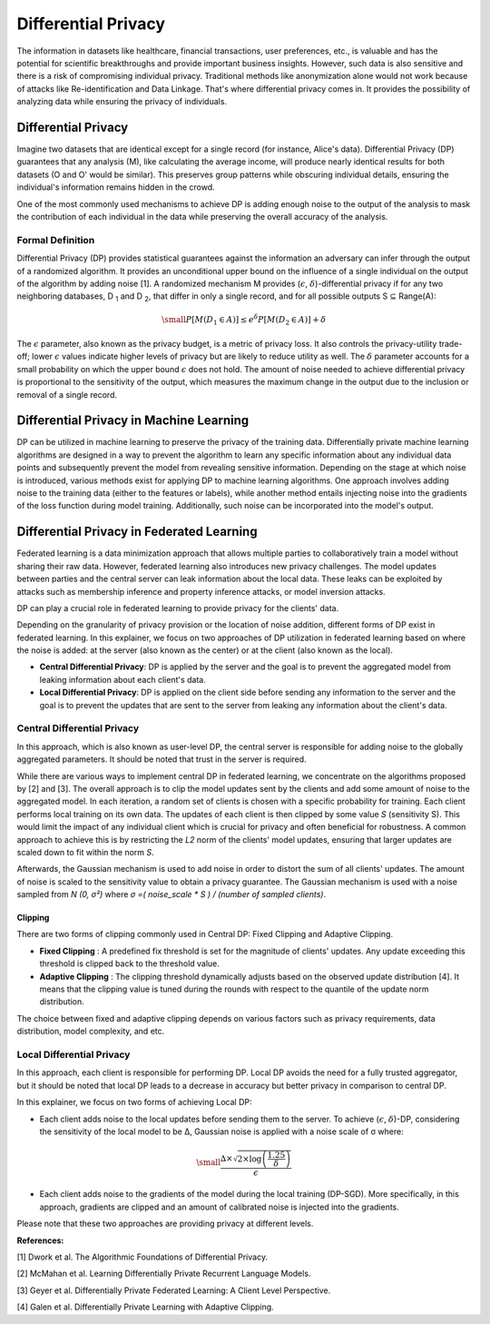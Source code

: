 Differential Privacy
==============================
The information in datasets like healthcare, financial transactions, user preferences, etc., is valuable and has the potential for scientific breakthroughs and provide important business insights. However, such data is also sensitive and there is a risk of compromising individual privacy.
Traditional methods like anonymization alone would not work because of attacks like Re-identification and Data Linkage.
That's where differential privacy comes in. It provides the possibility of analyzing data while ensuring the privacy of individuals.


Differential Privacy
--------------------
Imagine two datasets that are identical except for a single record (for instance, Alice's data).
Differential Privacy (DP) guarantees that any analysis (M), like calculating the average income, will produce nearly identical results for both datasets (O and O' would be similar).
This preserves group patterns while obscuring individual details, ensuring the individual's information remains hidden in the crowd.

.. image:: ./_static/DP/dp-intro.png
  :align: center
  :width: 400
  :alt: DP Intro


One of the most commonly used mechanisms to achieve DP is adding enough noise to the output of the analysis to mask the contribution of each individual in the data while preserving the overall accuracy of the analysis.

Formal Definition
~~~~~~~~~~~~~~~~~
Differential Privacy (DP) provides statistical guarantees against the information an adversary can infer through the output of a randomized algorithm.
It provides an unconditional upper bound on the influence of a single individual on the output of the algorithm by adding noise [1].
A randomized mechanism
M provides (:math:`\epsilon`, :math:`\delta`)-differential privacy if for any two neighboring databases, D :sub:`1` and D :sub:`2`, that differ in only a single record,
and for all possible outputs S ⊆ Range(A):

.. math::

  \small
  P[M(D_{1} \in A)] \leq e^{\delta} P[M(D_{2} \in A)] + \delta


The :math:`\epsilon` parameter, also known as the privacy budget, is a metric of privacy loss.
It also controls the privacy-utility trade-off; lower :math:`\epsilon` values indicate higher levels of privacy but are likely to reduce utility as well.
The :math:`\delta` parameter accounts for a small probability on which the upper bound :math:`\epsilon` does not hold.
The amount of noise needed to achieve differential privacy is proportional to the sensitivity of the output, which measures the maximum change in the output due to the inclusion or removal of a single record.


Differential Privacy in Machine Learning
----------------------------------------
DP can be utilized in machine learning to preserve the privacy of the training data.
Differentially private machine learning algorithms are designed in a way to prevent the algorithm to learn any specific information about any individual data points and subsequently prevent the model from revealing sensitive information.
Depending on the stage at which noise is introduced, various methods exist for applying DP to machine learning algorithms.
One approach involves adding noise to the training data (either to the features or labels), while another method entails injecting noise into the gradients of the loss function during model training.
Additionally, such noise can be incorporated into the model's output.

Differential Privacy in Federated Learning
------------------------------------------
Federated learning is a data minimization approach that allows multiple parties to collaboratively train a model without sharing their raw data.
However, federated learning also introduces new privacy challenges. The model updates between parties and the central server can leak information about the local data.
These leaks can be exploited by attacks such as membership inference and property inference attacks, or model inversion attacks.

DP can play a crucial role in federated learning to provide privacy for the clients' data.

Depending on the granularity of privacy provision or the location of noise addition, different forms of DP exist in federated learning.
In this explainer, we focus on two approaches of DP utilization in federated learning based on where the noise is added: at the server (also known as the center) or at the client (also known as the local).

- **Central Differential Privacy**: DP is applied by the server and the goal is to prevent the aggregated model from leaking information about each client's data.

- **Local Differential Privacy**: DP is applied on the client side before sending any information to the server and the goal is to prevent the updates that are sent to the server from leaking any information about the client's data.

Central Differential Privacy
~~~~~~~~~~~~~~~~~~~~~~~~~~~~
In this approach, which is also known as user-level DP, the central server is responsible for adding noise to the globally aggregated parameters. It should be noted that trust in the server is required.

.. image:: ./_static/DP/CDP.png
  :align: center
  :width: 400
  :alt: Central Differential Privacy

While there are various ways to implement central DP in federated learning, we concentrate on the algorithms proposed by [2] and [3].
The overall approach is to clip the model updates sent by the clients and add some amount of noise to the aggregated model.
In each iteration, a random set of clients is chosen with a specific probability for training.
Each client performs local training on its own data.
The updates of each client is then clipped by some value `S` (sensitivity S).
This would limit the impact of any individual client which is crucial for privacy and often beneficial for robustness.
A common approach to achieve this is by restricting the `L2` norm of the clients' model updates, ensuring that larger updates are scaled down to fit within the norm `S`.

.. image:: ./_static/DP/clipping.png
  :align: center
  :width: 300
  :alt: clipping

Afterwards, the Gaussian mechanism is used to add noise in order to distort the sum of all clients' updates.
The amount of noise is scaled to the sensitivity value to obtain a privacy guarantee.
The Gaussian mechanism is used with a noise sampled from `N (0, σ²)` where `σ =( noise_scale * S ) / (number of sampled clients)`.

Clipping
^^^^^^^^

There are two forms of clipping commonly used in Central DP: Fixed Clipping and Adaptive Clipping.

- **Fixed Clipping** : A predefined fix threshold is set for the magnitude of clients' updates. Any update exceeding this threshold is clipped back to the threshold value.

- **Adaptive Clipping** : The clipping threshold dynamically adjusts based on the observed update distribution [4]. It means that the clipping value is tuned during the rounds with respect to the quantile of the update norm distribution.

The choice between fixed and adaptive clipping depends on various factors such as privacy requirements, data distribution, model complexity, and etc.

Local Differential Privacy
~~~~~~~~~~~~~~~~~~~~~~~~~~

In this approach, each client is responsible for performing DP.
Local DP avoids the need for a fully trusted aggregator, but it should be noted that local DP leads to a decrease in accuracy but better privacy in comparison to central DP.

.. image:: ./_static/DP/LDP.png
  :align: center
  :width: 400
  :alt: Local Differential Privacy


In this explainer, we focus on two forms of achieving Local DP:

- Each client adds noise to the local updates before sending them to the server. To achieve (:math:`\epsilon`, :math:`\delta`)-DP, considering the sensitivity of the local model to be ∆, Gaussian noise is applied with a noise scale of σ where:

.. math::
    \small
    \frac{∆ \times \sqrt{2 \times \log\left(\frac{1.25}{\delta}\right)}}{\epsilon}


- Each client adds noise to the gradients of the model during the local training (DP-SGD). More specifically, in this approach, gradients are clipped and an amount of calibrated noise is injected into the gradients.


Please note that these two approaches are providing privacy at different levels.


**References:**

[1] Dwork et al. The Algorithmic Foundations of Differential Privacy.

[2] McMahan et al. Learning Differentially Private Recurrent Language Models.

[3] Geyer et al. Differentially Private Federated Learning: A Client Level Perspective.

[4] Galen et al. Differentially Private Learning with Adaptive Clipping.